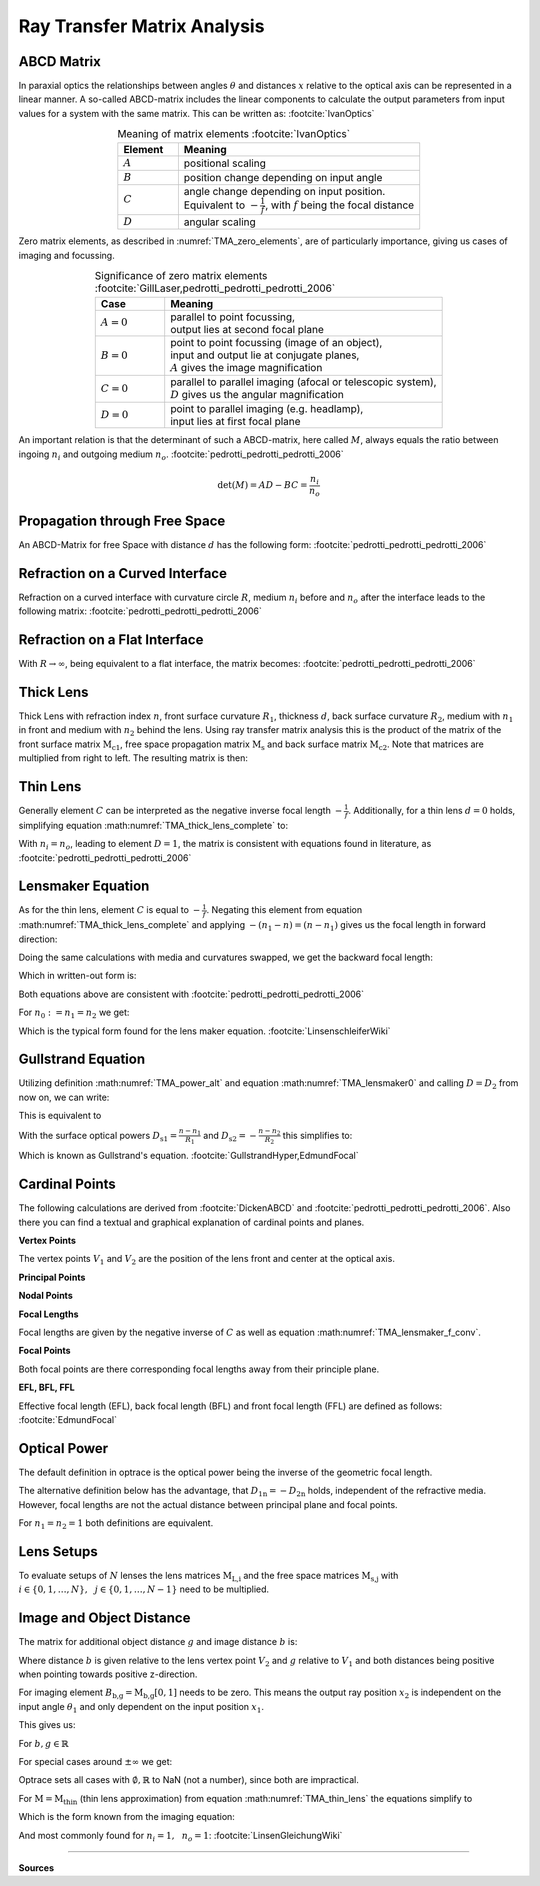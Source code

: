 
*****************************
Ray Transfer Matrix Analysis
*****************************

ABCD Matrix 
=================================================

In paraxial optics the relationships between angles :math:`\theta` and distances :math:`x` relative to the optical axis can be represented in a linear manner. A so-called ABCD-matrix includes the linear components to calculate the output parameters from input values for a system with the same matrix. This can be written as: :footcite:`IvanOptics`

.. math::
   \left[\begin{array}{l}
   x_2 \\
   \theta_2
   \end{array}\right]=\left[\begin{array}{ll}
   A & B \\
   C & D
   \end{array}\right]\left[\begin{array}{l}
   x_1 \\
   \theta_1
   \end{array}\right]
   :label: TMA_ABCD

.. _TMA_elements:

.. list-table:: Meaning of matrix elements :footcite:`IvanOptics`
   :widths: 50 200
   :header-rows: 1
   :align: center
   
   * - Element
     - Meaning
   * - :math:`A`
     - positional scaling
   * - :math:`B`
     - position change depending on input angle
   * - :math:`C`
     - | angle change depending on input position. 
       | Equivalent to :math:`-\frac{1}{f}`, with :math:`f` being the focal distance
   * - :math:`D`
     - angular scaling

Zero matrix elements, as described in :numref:`TMA_zero_elements`, are of particularly importance, giving us cases of imaging and focussing.

.. _TMA_zero_elements:

.. list-table:: Significance of zero matrix elements :footcite:`GillLaser,pedrotti_pedrotti_pedrotti_2006` 
   :widths: 50 200
   :header-rows: 1
   :align: center
   
   * - Case
     - Meaning
   * - :math:`A=0`
     - | parallel to point focussing,
       | output lies at second focal plane    
   * - :math:`B=0`
     - | point to point focussing (image of an object),
       | input and output lie at conjugate planes,
       | :math:`A` gives the image magnification
   * - :math:`C=0`
     - | parallel to parallel imaging (afocal or telescopic system),
       | :math:`D` gives us the angular magnification 
   * - :math:`D=0`
     - | point to parallel imaging (e.g. headlamp), 
       | input lies at first focal plane


An important relation is that the determinant of such a ABCD-matrix, here called :math:`M`, always equals the ratio between ingoing :math:`n_i` and outgoing medium :math:`n_o`. :footcite:`pedrotti_pedrotti_pedrotti_2006`

.. math::
   \det (M) = AD - BC = \frac{n_i}{n_o}


Propagation through Free Space 
=================================================

An ABCD-Matrix for free Space with distance :math:`d` has the following form: :footcite:`pedrotti_pedrotti_pedrotti_2006`


.. math::
   \text{M}_\text{s} =
   \left[\begin{array}{ll}
   1 & d \\
   0 & 1
   \end{array}\right]
   :label: TMA_free_space

Refraction on a Curved Interface 
=================================================

Refraction on a curved interface with curvature circle :math:`R`, medium :math:`n_i` before and :math:`n_o` after the interface leads to the following matrix: :footcite:`pedrotti_pedrotti_pedrotti_2006`

.. math::
   \text{M}_\text{c} =
   \left[\begin{array}{cc}
   1 & 0 \\
   -\frac{n_o-n_i}{R \cdot n_o} & \frac{n_i}{n_o}
   \end{array}\right]
   :label: TMA_curved_nterface

Refraction on a Flat Interface 
=================================================

With :math:`R \to \infty`, being equivalent to a flat interface, the matrix becomes: :footcite:`pedrotti_pedrotti_pedrotti_2006`

.. math::
   \text{M}_\text{i} =
   \left[\begin{array}{cc}
   1 & 0 \\
   0 & \frac{n_i}{n_o}
   \end{array}\right]
   :label: TMA_flat_interface

Thick Lens 
=================================================

Thick Lens with refraction index :math:`n`, front surface curvature :math:`R_1`, thickness :math:`d`, back surface curvature :math:`R_2`, medium with :math:`n_1` in front and medium with :math:`n_2` behind the lens.
Using ray transfer matrix analysis this is the product of the matrix of the front surface matrix :math:`\text{M}_\text{c1}`, free space propagation matrix :math:`\text{M}_\text{s}` and back surface matrix :math:`\text{M}_\text{c2}`.
Note that matrices are multiplied from right to left.
The resulting matrix is then:

.. math::
   \text{M}_\text{thick} =&~~ \text{M}_\text{c2} \cdot \text{M}_\text{s} \cdot \text{M}_\text{c1}\\
    =&~
   \left[\begin{array}{cc}
   1 & 0 \\
   -\frac{n_2-n}{R_2 \cdot n_2} & \frac{n}{n_2}
   \end{array}\right]
   \left[\begin{array}{ll}
   1 & d \\
   0 & 1
   \end{array}\right]
   \left[\begin{array}{cc}
   1 & 0 \\
   -\frac{n-n_1}{R_1 \cdot n} & \frac{n_1}{n}
   \end{array}\right]\\
    =&~ 
   \left[\begin{array}{cc}
   1 + \frac{n_1-n}{n R_1}d & \frac{n_1}{n}d \\
    \frac{n_1 - n}{n_2 R_1}  + \frac{n-n_2}{n_2 R_2} + \frac{n_1 - n}{n R_1}\frac{n-n_2}{n_2 R_2}d & \frac{n_1}{n_2} + \frac{n_1}{n}\frac{n - n_2}{n_2 R_2}d
   \end{array}\right]
   :label: TMA_thick_lens_complete


Thin Lens
====================

Generally element :math:`C` can be interpreted as the negative inverse focal length :math:`-\frac{1}{f}`.
Additionally, for a thin lens :math:`d=0` holds, simplifying equation :math:numref:`TMA_thick_lens_complete` to:

.. math::
    \text{M}_\text{thin} =
   \left[\begin{array}{cc}
   1 & 0 \\
   -\frac{1}{f} & \frac{n_i}{n_o}
   \end{array}\right]
   :label: TMA_thin_lens

With :math:`n_i = n_o`,  leading to element :math:`D=1`, the matrix is consistent with equations found in literature, as :footcite:`pedrotti_pedrotti_pedrotti_2006`


Lensmaker Equation 
=================================================

As for the thin lens, element :math:`C` is equal to :math:`-\frac{1}{f}`.
Negating this element from equation :math:numref:`TMA_thick_lens_complete` and applying :math:`-(n_1 - n) = (n - n_1)` gives us the focal length in forward direction:

.. math::
   \frac{1}{f_2} = \frac{n-n_1}{n_2}\frac{1}{R_1} - \frac{n-n_2}{n_2}\frac{1}{R_2} + \frac{n-n_1}{n R_1}\frac{n-n_2}{n_2 R_2}d
   :label: TMA_lensmaker0

Doing the same calculations with media and curvatures swapped, we get the backward focal length:

.. math::
   f_1 = -\frac{n_1}{n_2} f_2
   :label: TMA_lensmaker_f_conv

Which in written-out form is:

.. math::
   \frac{1}{f_1} = -\frac{n-n_1}{n_1}\frac{1}{R_1} + \frac{n-n_2}{n_1}\frac{1}{R_2} - \frac{n-n_1}{n R_1}\frac{n-n_2}{n_1 R_2}d
   :label: TMA_lensmaker1

Both equations above are consistent with :footcite:`pedrotti_pedrotti_pedrotti_2006`

For :math:`n_0 := n_1 = n_2` we get:

.. math::
   \frac{1}{f_2} = \frac{n-n_0}{n_0}\left(\frac{1}{R_1} - \frac{1}{R_2} + \frac{n-n_0}{n R_1 R_2}d \right)
   :label: TMA_lensmaker_common

Which is the typical form found for the lens maker equation. :footcite:`LinsenschleiferWiki`

Gullstrand Equation 
=================================================

Utilizing definition :math:numref:`TMA_power_alt` and equation :math:numref:`TMA_lensmaker0` and calling :math:`D=D_2` from now on, we can write:

.. math::
   D = \frac{n_2}{f_2} = \frac{n-n_1}{R_1} - \frac{n-n_2}{R_2} + \frac{n-n_1}{n R_1}\frac{n-n_2}{R_2}d
   :label: TMA_Gullstrand_base

This is equivalent to

.. math::
   D = \frac{n_2}{f_2} = \frac{n-n_1}{R_1}  + \left( - \frac{n-n_2}{R_2} \right) - \frac{n-n_1}{R_1} \cdot \left( - \frac{n-n_2}{R_2} \right) \frac{d}{n}
   :label: TMA_Gullstrand_step

With the surface optical powers :math:`D_\text{s1} = \frac{n-n_1}{R_1}` and :math:`D_\text{s2} = -\frac{n-n_2}{R_2}` this simplifies to:

.. math::
   D = D_\text{s1} + D_\text{s2} - D_\text{s1} D_\text{s2} \frac{d}{n}
   :label: TMA_Gullstrand

Which is known as Gullstrand's equation. :footcite:`GullstrandHyper,EdmundFocal`

Cardinal Points 
=================================================

The following calculations are derived from :footcite:`DickenABCD` and :footcite:`pedrotti_pedrotti_pedrotti_2006`. Also there you can find a textual and graphical explanation of cardinal points and planes.

**Vertex Points**

The vertex points :math:`V_1` and :math:`V_2` are the position of the lens front and center at the optical axis.

**Principal Points**

.. math::
   P_1 =&~ V_1 - \frac{n_1 - n_2 D}{n_2 C}\\
   P_2 =&~ V_2 + \frac{1-A}{C}
   :label: TMA_principal

**Nodal Points**

.. math::
   N_1 =&~ V_1 - \frac{1-D}{C}\\
   N_2 =&~ V_2 + \frac{n_1 - n_2 A}{n_2 C}
   :label: TMA_nodal

**Focal Lengths**

Focal lengths are given by the negative inverse of :math:`C` as well as equation :math:numref:`TMA_lensmaker_f_conv`.

.. math::
   f_1 =&~ \frac{n_1}{n_2 C}\\
   f_2 =&~ -\frac{1}{C}
   :label: TMA_focal_length

**Focal Points**

Both focal points are there corresponding focal lengths away from their principle plane.

.. math::
   F_1 = &~ P_1 + f_1\\
   F_2 = &~ P_2 + f_2
   :label: TMA_focal_points

**EFL, BFL, FFL**

Effective focal length (EFL), back focal length (BFL) and front focal length (FFL) are defined as follows: :footcite:`EdmundFocal`

.. math::
   \text{FFL} =&~ V_2 - F_2\\
   \text{BFL} =&~ F_1 - V_1\\
   \text{EFL} =&~ f_2
   :label: TMA_ffk_bfl_efl


Optical Power 
=================================================

The default definition in optrace is the optical power being the inverse of the geometric focal length.

.. math::
   D_1 = \frac{1}{f_1}\\
   D_2 = \frac{1}{f_2}
   :label: TMA_power_base
   
The alternative definition below has the advantage, that :math:`D_\text{1n} = -D_\text{2n}` holds, independent of the refractive media. However, focal lengths are not the actual distance between principal plane and focal points.

For :math:`n_1 = n_2 = 1` both definitions are equivalent.

.. math::
   D_\text{1n} =&~ \frac{n_1}{f_1}\\
   D_\text{2n} =&~ \frac{n_2}{f_2}\\
   f_\text{1n} =&~ \frac{f_1}{n_1}\\
   f_\text{2n} =&~ \frac{f_2}{n_2}\\
   \text{EFL}_n =&~ \frac{f_2}{n_2}\\
   :label: TMA_power_alt


Lens Setups 
=================================================

To evaluate setups of :math:`N` lenses the lens matrices :math:`\text{M}_\text{L,i}` and the free space matrices :math:`\text{M}_\text{s,j}` with :math:`i \in	\{0, 1, \dots, N\},~~ j \in \{0, 1, \dots, N-1\}` need to be multiplied.

.. math::
   \text{M} = \text{M}_\text{L,N} \cdot \text{M}_\text{s,N-1} \dots \text{M}_\text{s,0} \cdot \text{M}_\text{L,0}
   :label: TMA_setup


Image and Object Distance 
=================================================

The matrix for additional object distance :math:`g` and image distance :math:`b` is:

.. math::
   \text{M}_\text{b,g} = 
   \left[\begin{array}{ll}
   1 & b \\
   0 & 1
   \end{array}\right]
   \cdot \text{M} \cdot
   \left[\begin{array}{ll}
   1 & g \\
   0 & 1
   \end{array}\right]
   :label: TMA_image_distance_mat

Where distance :math:`b` is given relative to the lens vertex point :math:`V_2` and :math:`g` relative to :math:`V_1` and both distances being positive when pointing towards positive z-direction.

For imaging element :math:`B_\text{b,g} = \text{M}_\text{b,g}[0, 1]` needs to be zero.
This means the output ray position :math:`x_2` is independent on the input angle :math:`\theta_1` and only dependent on the input position :math:`x_1`.

This gives us:

.. math::
   B_\text{b,g} = g (A + C b) + B + D b = 0
   :label: TMA_image_distance_eq

For :math:`b, g \in \mathbb{R}`

.. math::
   b(g) = 
    \begin{cases}
   -\frac{B + g A} {D + g C}, &~ \text{for}~~ {D + g C} \neq 0\\
   \mathbb{R} &~ \text{for}~~ {D + g C} = 0 ~~\text{and}~~ B + g A = 0\\
   \emptyset &~ \text{for}~~ {D + g C} = 0 ~~\text{and}~~ B + g A \neq 0
  \end{cases}
  :label: TMA_image_distance_solution


.. math::
   g(b) = 
    \begin{cases}
   -\frac{B + b D} {A + b C}, &~ \text{for}~~ {A + b C} \neq 0\\
   \mathbb{R} &~ \text{for}~~ {A + b C} = 0 ~~\text{and}~~ B + b D = 0\\
   \emptyset &~ \text{for}~~ {A + b C} = 0 ~~\text{and}~~ B + b D \neq 0
  \end{cases}
  :label: TMA_object_distance_solution

For special cases around :math:`\pm\infty` we get:

.. math::
   \lim_{g \to \pm \infty} b(g) = 
     \begin{cases}
   -\frac{A}{C} &~ \text{for}~~ {C} \neq 0\\
   \mathbb{R} &~ \text{for}~~ C = 0 ~~\text{and}~~ A = 0\\
   \emptyset &~ \text{for}~~ C = 0 ~~\text{and}~~ A \neq 0
  \end{cases}
  :label: TMA_image_distance_solution_special

.. math::
   \lim_{b \to \pm \infty} g(b) = 
     \begin{cases}
   -\frac{D}{C} &~ \text{for}~~ {C} \neq 0\\
   \mathbb{R} &~ \text{for}~~ C = 0 ~~\text{and}~~ D = 0\\
   \emptyset &~ \text{for}~~ C = 0 ~~\text{and}~~ D \neq 0
  \end{cases}
  :label: TMA_object_distance_solution_special

Optrace sets all cases with :math:`\emptyset, \mathbb{R}` to NaN (not a number), since both are impractical.

For :math:`\text{M} = \text{M}_\text{thin}` (thin lens approximation) from equation :math:numref:`TMA_thin_lens` the equations simplify to

.. math::
   b(g) = \frac{fg}{g-\frac{n_i}{n_o}f}
   :label: TMA_image_imaging_eq

.. math::
   g(b) = \frac{\frac{n_i}{n_o}fb}{b-f}
   :label: TMA_object_imaging_eq

Which is the form known from the imaging equation:

.. math::
   \frac{n_o}{f} = \frac{n_i}{g} + \frac{n_o}{b}
   :label: TMA_imaging_eq_n

And most commonly found for :math:`n_i = 1, ~~n_o = 1`: :footcite:`LinsenGleichungWiki`

.. math::
   \frac{1}{f} = \frac{1}{g} + \frac{1}{b}
   :label: TMA_imaging_eq_base



------------

**Sources**

.. footbibliography::
